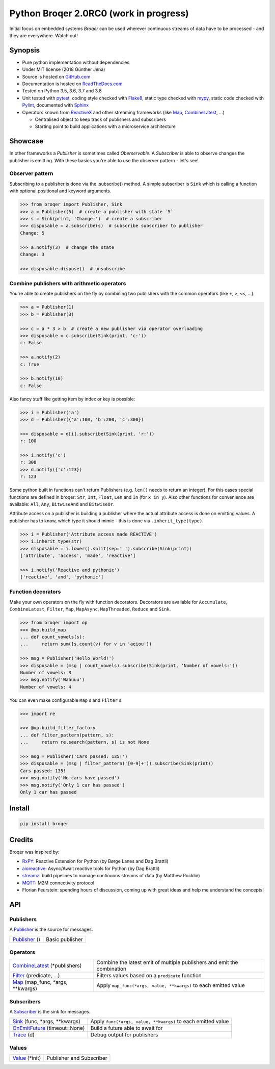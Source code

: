 =======================================
Python Broqer 2.0RC0 (work in progress)
=======================================

.. image:: https://img.shields.io/pypi/v/broqer.svg
  :target: https://pypi.python.org/pypi/broqer

.. image:: https://img.shields.io/travis/semiversus/python-broqer/master.svg
  :target: https://travis-ci.org/semiversus/python-broqer

.. image:: https://readthedocs.org/projects/python-broqer/badge/?version=latest
  :target: https://python-broqer.readthedocs.io/en/latest

.. image:: https://codecov.io/gh/semiversus/python-broqer/branch/master/graph/badge.svg
  :target: https://codecov.io/gh/semiversus/python-broqer

.. image:: https://img.shields.io/github/license/semiversus/python-broqer.svg
  :target: https://en.wikipedia.org/wiki/MIT_License

Initial focus on embedded systems *Broqer* can be used wherever continuous streams of data have to be processed - and they are everywhere. Watch out!

.. image:: https://cdn.rawgit.com/semiversus/python-broqer/7beb7379/docs/logo.svg

.. header

Synopsis
========

- Pure python implementation without dependencies
- Under MIT license (2018 Günther Jena)
- Source is hosted on GitHub.com_
- Documentation is hosted on ReadTheDocs.com_
- Tested on Python 3.5, 3.6, 3.7 and 3.8
- Unit tested with pytest_, coding style checked with Flake8_, static type checked with mypy_, static code checked with Pylint_, documented with Sphinx_
- Operators known from ReactiveX_ and other streaming frameworks (like Map_, CombineLatest_, ...)

  + Centralised object to keep track of publishers and subscribers
  + Starting point to build applications with a microservice architecture

.. _pytest: https://docs.pytest.org/en/latest
.. _Flake8: http://flake8.pycqa.org/en/latest/
.. _mypy: http://mypy-lang.org/
.. _Pylint: https://www.pylint.org/
.. _Sphinx: http://www.sphinx-doc.org
.. _GitHub.com: https://github.com/semiversus/python-broqer
.. _ReadTheDocs.com: http://python-broqer.readthedocs.io
.. _ReactiveX: http://reactivex.io/

Showcase
========

In other frameworks a *Publisher* is sometimes called *Oberservable*. A *Subscriber*
is able to observe changes the publisher is emitting. With these basics you're
able to use the observer pattern - let's see!

Observer pattern
----------------

Subscribing to a publisher is done via the .subscribe() method.
A simple subscriber is ``Sink`` which is calling a function with optional positional
and keyword arguments.

.. code-block:: python3

    >>> from broqer import Publisher, Sink
    >>> a = Publisher(5)  # create a publisher with state `5`
    >>> s = Sink(print, 'Change:')  # create a subscriber
    >>> disposable = a.subscribe(s)  # subscribe subscriber to publisher
    Change: 5

    >>> a.notify(3)  # change the state
    Change: 3

    >>> disposable.dispose()  # unsubscribe

Combine publishers with arithmetic operators
--------------------------------------------

You're able to create publishers on the fly by combining two publishers with
the common operators (like ``+``, ``>``, ``<<``, ...).

.. code-block:: python3

    >>> a = Publisher(1)
    >>> b = Publisher(3)

    >>> c = a * 3 > b  # create a new publisher via operator overloading
    >>> disposable = c.subscribe(Sink(print, 'c:'))
    c: False

    >>> a.notify(2)
    c: True

    >>> b.notify(10)
    c: False

Also fancy stuff like getting item by index or key is possible:

.. code-block:: python3

    >>> i = Publisher('a')
    >>> d = Publisher({'a':100, 'b':200, 'c':300})

    >>> disposable = d[i].subscribe(Sink(print, 'r:'))
    r: 100

    >>> i.notify('c')
    r: 300
    >>> d.notify({'c':123})
    r: 123

Some python built in functions can't return Publishers (e.g. ``len()`` needs to
return an integer). For this cases special functions are defined in broqer: ``Str``,
``Int``, ``Float``, ``Len`` and ``In`` (for ``x in y``). Also other functions
for convenience are available: ``All``, ``Any``, ``BitwiseAnd`` and ``BitwiseOr``.

Attribute access on a publisher is building a publisher where the actual attribute
access is done on emitting values. A publisher has to know, which type it should
mimic - this is done via ``.inherit_type(type)``.

.. code-block:: python3

    >>> i = Publisher('Attribute access made REACTIVE')
    >>> i.inherit_type(str)
    >>> disposable = i.lower().split(sep=' ').subscribe(Sink(print))
    ['attribute', 'access', 'made', 'reactive']

    >>> i.notify('Reactive and pythonic')
    ['reactive', 'and', 'pythonic']

Function decorators
-------------------

Make your own operators on the fly with function decorators. Decorators are
available for ``Accumulate``, ``CombineLatest``, ``Filter``, ``Map``, ``MapAsync``,
``MapThreaded``, ``Reduce`` and ``Sink``.

.. code-block:: python3

    >>> from broqer import op
    >>> @op.build_map
    ... def count_vowels(s):
    ...     return sum([s.count(v) for v in 'aeiou'])

    >>> msg = Publisher('Hello World!')
    >>> disposable = (msg | count_vowels).subscribe(Sink(print, 'Number of vowels:'))
    Number of vowels: 3
    >>> msg.notify('Wahuuu')
    Number of vowels: 4

You can even make configurable ``Map`` s and ``Filter`` s:

.. code-block:: python3

    >>> import re

    >>> @op.build_filter_factory
    ... def filter_pattern(pattern, s):
    ...     return re.search(pattern, s) is not None

    >>> msg = Publisher('Cars passed: 135!')
    >>> disposable = (msg | filter_pattern('[0-9]+')).subscribe(Sink(print))
    Cars passed: 135!
    >>> msg.notify('No cars have passed')
    >>> msg.notify('Only 1 car has passed')
    Only 1 car has passed


Install
=======

.. code-block:: bash

    pip install broqer

Credits
=======

Broqer was inspired by:

* RxPY_: Reactive Extension for Python (by Børge Lanes and Dag Brattli)
* aioreactive_: Async/Await reactive tools for Python (by Dag Brattli)
* streamz_: build pipelines to manage continuous streams of data (by Matthew Rocklin)
* MQTT_: M2M connectivity protocol
* Florian Feurstein: spending hours of discussion, coming up with great ideas and help me understand the concepts!

.. _RxPY: https://github.com/ReactiveX/RxPY
.. _aioreactive: https://github.com/dbrattli/aioreactive
.. _streamz: https://github.com/mrocklin/streamz
.. _MQTT: http://mqtt.org/
.. _Value: https://python-broqer.readthedocs.io/en/latest/subjects.html#value
.. _Publisher: https://python-broqer.readthedocs.io/en/latest/publishers.html#publisher
.. _Subscriber: https://python-broqer.readthedocs.io/en/latest/subscribers.html#subscriber
.. _CombineLatest: https://python-broqer.readthedocs.io/en/latest/operators/combine_latest.py
.. _Filter: https://python-broqer.readthedocs.io/en/latest/operators/filter_.py
.. _Map: https://python-broqer.readthedocs.io/en/latest/operators/map_.py
.. _Sink: https://python-broqer.readthedocs.io/en/latest/operators/subscribers/sink.py
.. _OnEmitFuture: https://python-broqer.readthedocs.io/en/latest/subscribers.html#trace
.. _Trace: https://python-broqer.readthedocs.io/en/latest/subscribers.html#trace

.. api

API
===

Publishers
----------

A Publisher_ is the source for messages.

+------------------------------------+--------------------------------------------------------------------------+
| Publisher_ ()                      | Basic publisher                                                          |
+------------------------------------+--------------------------------------------------------------------------+

Operators
---------

+-------------------------------------+-----------------------------------------------------------------------------+
| CombineLatest_ (\*publishers)       | Combine the latest emit of multiple publishers and emit the combination     |
+-------------------------------------+-----------------------------------------------------------------------------+
| Filter_ (predicate, ...)            | Filters values based on a ``predicate`` function                            |
+-------------------------------------+-----------------------------------------------------------------------------+
| Map_ (map_func, \*args, \*\*kwargs) | Apply ``map_func(*args, value, **kwargs)`` to each emitted value            |
+-------------------------------------+-----------------------------------------------------------------------------+

Subscribers
-----------

A Subscriber_ is the sink for messages.

+----------------------------------+--------------------------------------------------------------+
| Sink_ (func, \*args, \*\*kwargs) | Apply ``func(*args, value, **kwargs)`` to each emitted value |
+----------------------------------+--------------------------------------------------------------+
| OnEmitFuture_ (timeout=None)     | Build a future able to await for                             |
+----------------------------------+--------------------------------------------------------------+
| Trace_ (d)                       | Debug output for publishers                                  |
+----------------------------------+--------------------------------------------------------------+

Values
--------

+--------------------------+--------------------------------------------------------------+
| Value_ (\*init)          | Publisher and Subscriber                                     |
+--------------------------+--------------------------------------------------------------+
